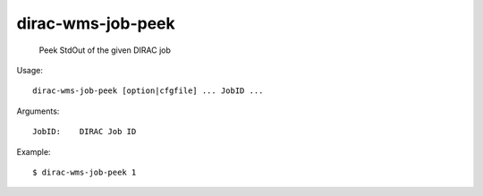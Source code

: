 =========================
dirac-wms-job-peek
=========================

  Peek StdOut of the given DIRAC job

Usage::

  dirac-wms-job-peek [option|cfgfile] ... JobID ...

Arguments::

  JobID:    DIRAC Job ID 

Example::

  $ dirac-wms-job-peek 1

